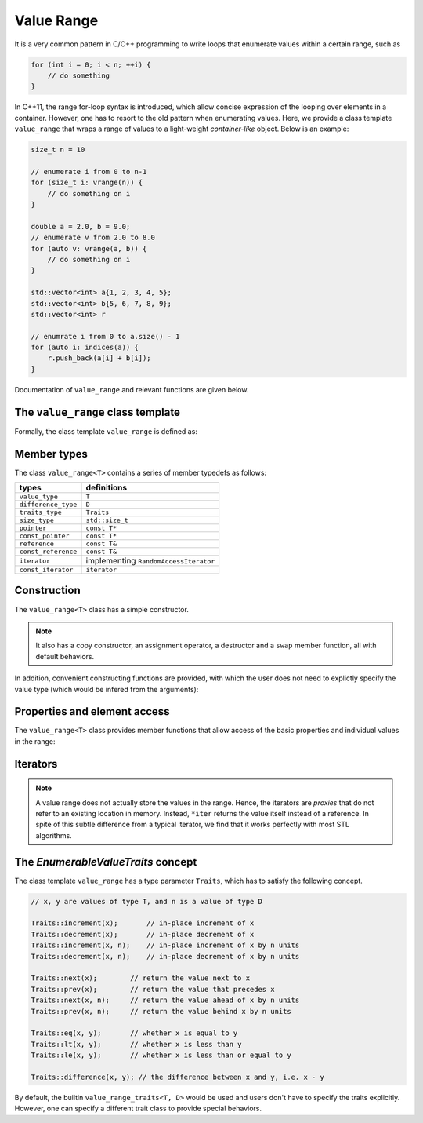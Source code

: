 Value Range
============

It is a very common pattern in C/C++ programming to write loops that enumerate values within a certain range, such as

.. code-block:: cpp

    for (int i = 0; i < n; ++i) {
        // do something
    }

In C++11, the range for-loop syntax is introduced, which allow concise expression of the looping over elements in a container. However, one has to resort to the old pattern when enumerating values. Here, we provide a class template ``value_range`` that wraps a range of values to a light-weight *container-like* object. Below is an example:

.. code-block:: cpp

    size_t n = 10

    // enumerate i from 0 to n-1
    for (size_t i: vrange(n)) {
        // do something on i
    }

    double a = 2.0, b = 9.0;
    // enumerate v from 2.0 to 8.0
    for (auto v: vrange(a, b)) {
        // do something on i
    }

    std::vector<int> a{1, 2, 3, 4, 5};
    std::vector<int> b{5, 6, 7, 8, 9};
    std::vector<int> r

    // enumrate i from 0 to a.size() - 1
    for (auto i: indices(a)) {
        r.push_back(a[i] + b[i]);
    }

Documentation of ``value_range`` and relevant functions are given below.

The ``value_range`` class template
-----------------------------------

Formally, the class template ``value_range`` is defined as:

.. cpp:class:: value_range<T, D, Traits>

    :param T: The value type.
    :param D: The difference type. This can be omitted, and it will be, by default, set to ``default_difference<T>::type``.
    :param Traits: A traits class that specifies the behavior of the value type ```T``. This class has to satisfy the *EnumerableValueTraits* concept, which will be explained in the section enumerable_value_traits_. In general, one may omit this, and it will be, by default, set to ``value_type_traits<T, D>``.


.. cpp:class:: default_difference<T>

    It provides a member typedef that indicates the *default* difference type for ``T``.

    In particular, if ``T`` is an unsigned integer type, ``default_difference<T>::type`` is ``std::make_signed<T>::type``. In other cases, ``default_difference<T>::type`` is identical to ``T``.

    To enumerate non-numerical types (*e.g.* dates), one should specialize ``default_difference<T>`` to provide a suitable difference type.


Member types
-------------

The class ``value_range<T>`` contains a series of member typedefs as follows:

============================= ============================================
 **types**                     **definitions**
----------------------------- --------------------------------------------
``value_type``                 ``T``
``difference_type``            ``D``
``traits_type``                ``Traits``
``size_type``                  ``std::size_t``
``pointer``                    ``const T*``
``const_pointer``              ``const T*``
``reference``                  ``const T&``
``const_reference``            ``const T&``
``iterator``                   implementing ``RandomAccessIterator``
``const_iterator``             ``iterator``
============================= ============================================


Construction
-------------

The ``value_range<T>`` class has a simple constructor.

.. cpp:function:: constexpr value_range(const T& first, const T& last)

    Constructs a value range with beginning value ``first`` (inclusive) and ending value ``last`` (exclusive).

.. note::

    It also has a copy constructor, an assignment operator, a destructor and a ``swap`` member function, all with default behaviors.

In addition, convenient constructing functions are provided, with which the user does not need to explictly specify the value type (which would be infered from the arguments):

.. cpp:function:: constexpr value_range<T> vrange(const T& u)

    Equivalent to ``value_range<T>(static_cast<T>(0), u)``.

.. cpp:function:: constexpr value_range<T> vrange(const T& a, const T& b)

    Equivalent to ``value_range<T>(a, b)``.

.. cpp:function:: value_range<S> indices(const Container& c)

    Returns a value range that contains indices from ``0`` to ``c.size() - 1``. Here, the value type ``S`` is ``Container::size_type``.


Properties and element access
-------------------------------

The ``value_range<T>`` class provides member functions that allow access of the basic properties and individual values in the range:

.. cpp:function:: constexpr size_type size() const noexcept

    Get the size of the range, *i.e.* the number of values contained in the range.

.. cpp:function:: constexpr bool empty() const noexcept

    Get whether the range is empty, *i.e.* contains no values.

.. cpp:function:: constexpr T front() const noexcept

    Get the first value within the range.

.. cpp:function:: constexpr T back() const noexcept

    Get the last value **within** the range.

.. cpp:function:: constexpr T first() const noexcept

    Get the first value in the range (equivalent to ``front()``).

.. cpp:function:: constexpr T last() const noexcept

    Get the value that specifies the end of the value, which is the value next to ``back()``.

.. cpp:function:: constexpr T operator[](size_type pos) const

    Get the value at position ``pos``, withou bounds checking.

.. cpp:function:: constexpr T at(size_type pos) const

    Get the value at position ``pos``, with bounds checking.

    :throw: an exception of class ``std::out_of_range`` if ``pos >= size()``.


Iterators
----------

.. cpp:function:: constexpr const_iterator cbegin() const

    Get a const iterator to the beginning.

.. cpp:function:: constexpr const_iterator cend() const

    Get a const iterator to the end.

.. cpp:function:: constexpr iterator begin() const

    Get a const iterator to the beginning, equivalent to ``cbegin()``.

.. cpp:function:: constexpr iterator end() const

    Get a const iterator to the end, equivalent to ``cend()``.

.. note::

    A value range does not actually store the values in the range. Hence, the iterators are *proxies* that do not refer to an existing location in memory. Instead, ``*iter`` returns the value itself instead of a reference. In spite of this subtle difference from a typical iterator, we find that it works perfectly with most STL algorithms.


.. _enumerable_value_traits:

The *EnumerableValueTraits* concept
------------------------------------

The class template ``value_range`` has a type parameter ``Traits``, which has to satisfy the following concept.

.. code-block:: cpp

    // x, y are values of type T, and n is a value of type D

    Traits::increment(x);       // in-place increment of x
    Traits::decrement(x);       // in-place decrement of x
    Traits::increment(x, n);    // in-place increment of x by n units
    Traits::decrement(x, n);    // in-place decrement of x by n units

    Traits::next(x);        // return the value next to x
    Traits::prev(x);        // return the value that precedes x
    Traits::next(x, n);     // return the value ahead of x by n units
    Traits::prev(x, n);     // return the value behind x by n units

    Traits::eq(x, y);       // whether x is equal to y
    Traits::lt(x, y);       // whether x is less than y
    Traits::le(x, y);       // whether x is less than or equal to y

    Traits::difference(x, y); // the difference between x and y, i.e. x - y

By default, the builtin ``value_range_traits<T, D>`` would be used and users don't have to specify the traits explicitly. However, one can specify a different trait class to provide special behaviors.
